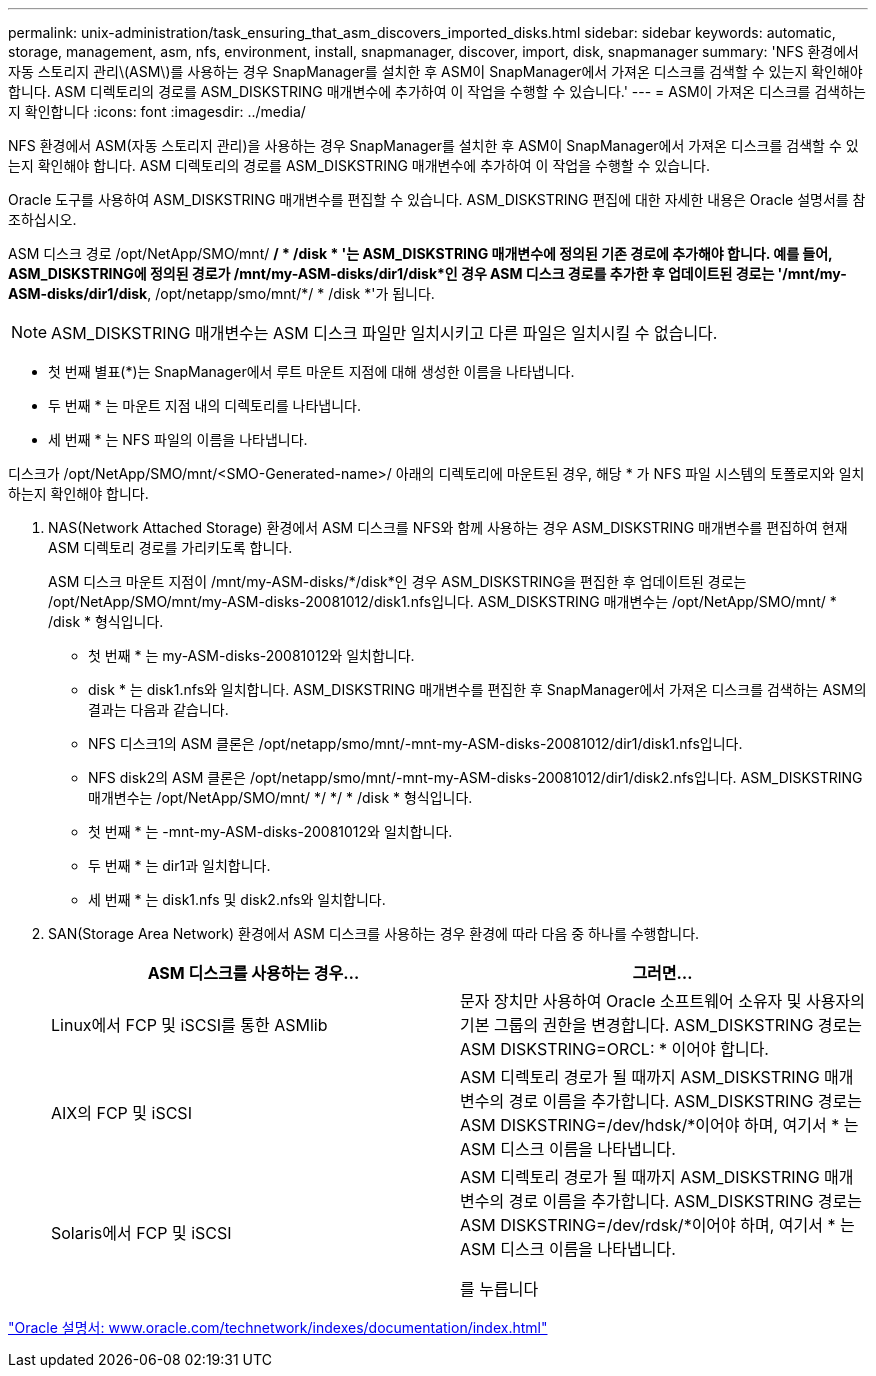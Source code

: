 ---
permalink: unix-administration/task_ensuring_that_asm_discovers_imported_disks.html 
sidebar: sidebar 
keywords: automatic, storage, management, asm, nfs, environment, install, snapmanager, discover, import, disk, snapmanager 
summary: 'NFS 환경에서 자동 스토리지 관리\(ASM\)를 사용하는 경우 SnapManager를 설치한 후 ASM이 SnapManager에서 가져온 디스크를 검색할 수 있는지 확인해야 합니다. ASM 디렉토리의 경로를 ASM_DISKSTRING 매개변수에 추가하여 이 작업을 수행할 수 있습니다.' 
---
= ASM이 가져온 디스크를 검색하는지 확인합니다
:icons: font
:imagesdir: ../media/


[role="lead"]
NFS 환경에서 ASM(자동 스토리지 관리)을 사용하는 경우 SnapManager를 설치한 후 ASM이 SnapManager에서 가져온 디스크를 검색할 수 있는지 확인해야 합니다. ASM 디렉토리의 경로를 ASM_DISKSTRING 매개변수에 추가하여 이 작업을 수행할 수 있습니다.

Oracle 도구를 사용하여 ASM_DISKSTRING 매개변수를 편집할 수 있습니다. ASM_DISKSTRING 편집에 대한 자세한 내용은 Oracle 설명서를 참조하십시오.

ASM 디스크 경로 /opt/NetApp/SMO/mnt/ */ * /disk * '는 ASM_DISKSTRING 매개변수에 정의된 기존 경로에 추가해야 합니다. 예를 들어, ASM_DISKSTRING에 정의된 경로가 /mnt/my-ASM-disks/dir1/disk*인 경우 ASM 디스크 경로를 추가한 후 업데이트된 경로는 '/mnt/my-ASM-disks/dir1/disk*, /opt/netapp/smo/mnt/*/ * /disk *'가 됩니다.


NOTE: ASM_DISKSTRING 매개변수는 ASM 디스크 파일만 일치시키고 다른 파일은 일치시킬 수 없습니다.

* 첫 번째 별표(*)는 SnapManager에서 루트 마운트 지점에 대해 생성한 이름을 나타냅니다.
* 두 번째 * 는 마운트 지점 내의 디렉토리를 나타냅니다.
* 세 번째 * 는 NFS 파일의 이름을 나타냅니다.


디스크가 /opt/NetApp/SMO/mnt/<SMO-Generated-name>/ 아래의 디렉토리에 마운트된 경우, 해당 * 가 NFS 파일 시스템의 토폴로지와 일치하는지 확인해야 합니다.

. NAS(Network Attached Storage) 환경에서 ASM 디스크를 NFS와 함께 사용하는 경우 ASM_DISKSTRING 매개변수를 편집하여 현재 ASM 디렉토리 경로를 가리키도록 합니다.
+
ASM 디스크 마운트 지점이 /mnt/my-ASM-disks/*/disk*인 경우 ASM_DISKSTRING을 편집한 후 업데이트된 경로는 /opt/NetApp/SMO/mnt/my-ASM-disks-20081012/disk1.nfs입니다. ASM_DISKSTRING 매개변수는 /opt/NetApp/SMO/mnt/ * /disk * 형식입니다.

+
** 첫 번째 * 는 my-ASM-disks-20081012와 일치합니다.
** disk * 는 disk1.nfs와 일치합니다. ASM_DISKSTRING 매개변수를 편집한 후 SnapManager에서 가져온 디스크를 검색하는 ASM의 결과는 다음과 같습니다.
** NFS 디스크1의 ASM 클론은 /opt/netapp/smo/mnt/-mnt-my-ASM-disks-20081012/dir1/disk1.nfs입니다.
** NFS disk2의 ASM 클론은 /opt/netapp/smo/mnt/-mnt-my-ASM-disks-20081012/dir1/disk2.nfs입니다. ASM_DISKSTRING 매개변수는 /opt/NetApp/SMO/mnt/ */ */ * /disk * 형식입니다.
** 첫 번째 * 는 -mnt-my-ASM-disks-20081012와 일치합니다.
** 두 번째 * 는 dir1과 일치합니다.
** 세 번째 * 는 disk1.nfs 및 disk2.nfs와 일치합니다.


. SAN(Storage Area Network) 환경에서 ASM 디스크를 사용하는 경우 환경에 따라 다음 중 하나를 수행합니다.
+
|===
| ASM 디스크를 사용하는 경우... | 그러면... 


 a| 
Linux에서 FCP 및 iSCSI를 통한 ASMlib
 a| 
문자 장치만 사용하여 Oracle 소프트웨어 소유자 및 사용자의 기본 그룹의 권한을 변경합니다. ASM_DISKSTRING 경로는 ASM DISKSTRING=ORCL: * 이어야 합니다.



 a| 
AIX의 FCP 및 iSCSI
 a| 
ASM 디렉토리 경로가 될 때까지 ASM_DISKSTRING 매개변수의 경로 이름을 추가합니다. ASM_DISKSTRING 경로는 ASM DISKSTRING=/dev/hdsk/*이어야 하며, 여기서 * 는 ASM 디스크 이름을 나타냅니다.



 a| 
Solaris에서 FCP 및 iSCSI
 a| 
ASM 디렉토리 경로가 될 때까지 ASM_DISKSTRING 매개변수의 경로 이름을 추가합니다. ASM_DISKSTRING 경로는 ASM DISKSTRING=/dev/rdsk/*이어야 하며, 여기서 * 는 ASM 디스크 이름을 나타냅니다.

를 누릅니다

|===


http://www.oracle.com/technetwork/indexes/documentation/index.html["Oracle 설명서: www.oracle.com/technetwork/indexes/documentation/index.html"]
